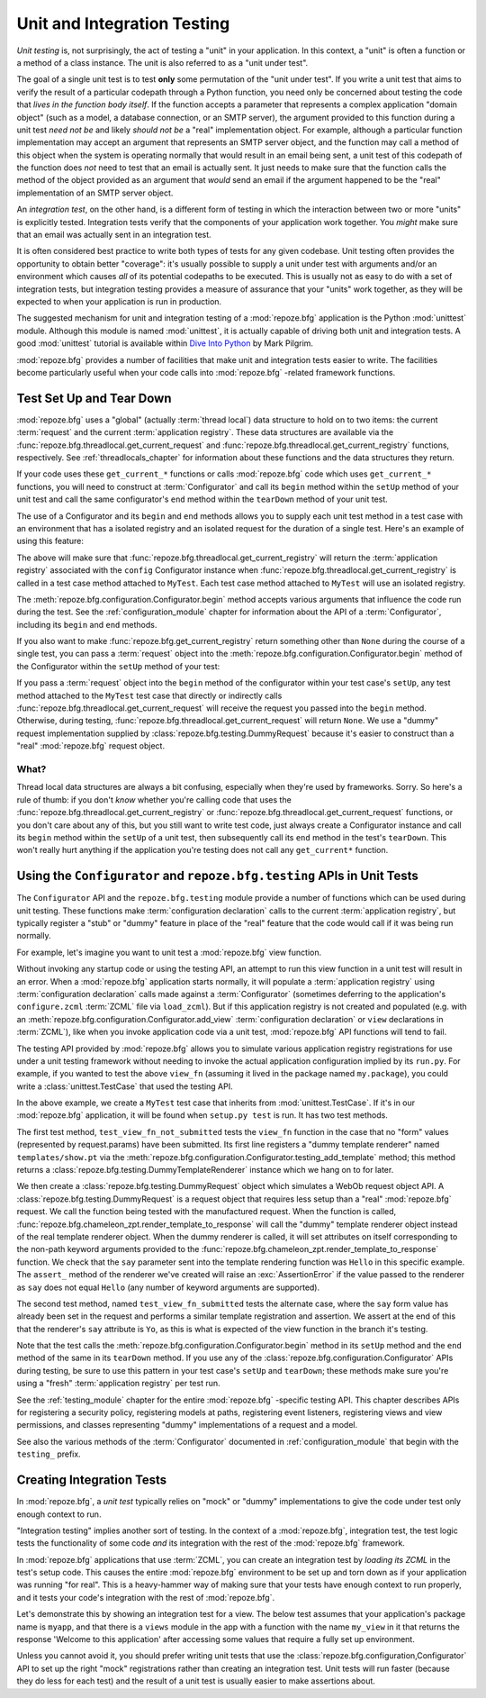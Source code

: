 .. index::
   single: unit testing
   single: integration testing

.. _unittesting_chapter:

Unit and Integration Testing
============================

*Unit testing* is, not surprisingly, the act of testing a "unit" in
your application.  In this context, a "unit" is often a function or a
method of a class instance.  The unit is also referred to as a "unit
under test".

The goal of a single unit test is to test **only** some permutation of
the "unit under test".  If you write a unit test that aims to verify
the result of a particular codepath through a Python function, you
need only be concerned about testing the code that *lives in the
function body itself*.  If the function accepts a parameter that
represents a complex application "domain object" (such as a model, a
database connection, or an SMTP server), the argument provided to this
function during a unit test *need not be* and likely *should not be* a
"real" implementation object.  For example, although a particular
function implementation may accept an argument that represents an SMTP
server object, and the function may call a method of this object when
the system is operating normally that would result in an email being
sent, a unit test of this codepath of the function does *not* need to
test that an email is actually sent.  It just needs to make sure that
the function calls the method of the object provided as an argument
that *would* send an email if the argument happened to be the "real"
implementation of an SMTP server object.

An *integration test*, on the other hand, is a different form of
testing in which the interaction between two or more "units" is
explicitly tested.  Integration tests verify that the components of
your application work together.  You *might* make sure that an email
was actually sent in an integration test.

It is often considered best practice to write both types of tests for
any given codebase.  Unit testing often provides the opportunity to
obtain better "coverage": it's usually possible to supply a unit under
test with arguments and/or an environment which causes *all* of its
potential codepaths to be executed.  This is usually not as easy to do
with a set of integration tests, but integration testing provides a
measure of assurance that your "units" work together, as they will be
expected to when your application is run in production.

The suggested mechanism for unit and integration testing of a
:mod:`repoze.bfg` application is the Python :mod:`unittest` module.
Although this module is named :mod:`unittest`, it is actually capable
of driving both unit and integration tests.  A good :mod:`unittest`
tutorial is available within `Dive Into Python
<http://diveintopython.org/unit_testing/index.html>`_ by Mark Pilgrim.

:mod:`repoze.bfg` provides a number of facilities that make unit and
integration tests easier to write.  The facilities become particularly
useful when your code calls into :mod:`repoze.bfg` -related framework
functions.

.. index::
   single: test setup
   single: test tear down
   single: unittest

.. _test_setup_and_teardown:

Test Set Up and Tear Down
--------------------------

:mod:`repoze.bfg` uses a "global" (actually :term:`thread local`) data
structure to hold on to two items: the current :term:`request` and the
current :term:`application registry`.  These data structures are
available via the :func:`repoze.bfg.threadlocal.get_current_request`
and :func:`repoze.bfg.threadlocal.get_current_registry` functions,
respectively.  See :ref:`threadlocals_chapter` for information about
these functions and the data structures they return.

If your code uses these ``get_current_*`` functions or calls
:mod:`repoze.bfg` code which uses ``get_current_*`` functions, you
will need to construct at :term:`Configurator` and call its ``begin``
method within the ``setUp`` method of your unit test and call the same
configurator's ``end`` method within the ``tearDown`` method of your
unit test.

The use of a Configurator and its ``begin`` and ``end`` methods allows
you to supply each unit test method in a test case with an environment
that has a isolated registry and an isolated request for the duration
of a single test.  Here's an example of using this feature:

.. code-block:: python
   :linenos:

   import unittest
   from repoze.bfg.configuration import Configurator

   class MyTest(unittest.TestCase):
       def setUp(self):
           self.config = Configurator()
           self.config.begin()

       def tearDown(self):
           self.config.end()

The above will make sure that
:func:`repoze.bfg.threadlocal.get_current_registry` will return the
:term:`application registry` associated with the ``config``
Configurator instance when
:func:`repoze.bfg.threadlocal.get_current_registry` is called in a
test case method attached to ``MyTest``.  Each test case method
attached to ``MyTest`` will use an isolated registry.

The :meth:`repoze.bfg.configuration.Configurator.begin` method accepts
various arguments that influence the code run during the test.  See
the :ref:`configuration_module` chapter for information about the API
of a :term:`Configurator`, including its ``begin`` and ``end``
methods.

If you also want to make :func:`repoze.bfg.get_current_registry`
return something other than ``None`` during the course of a single
test, you can pass a :term:`request` object into the
:meth:`repoze.bfg.configuration.Configurator.begin` method of the
Configurator within the ``setUp`` method of your test:

.. code-block:: python
   :linenos:

   import unittest
   from repoze.bfg.configuration import Configurator
   from repoze.bfg import testing

   class MyTest(unittest.TestCase):
       def setUp(self):
           self.config = Configurator()
           request = testing.DummyRequest()
           self.config.begin(request=request)

       def tearDown(self):
           self.config.end()

If you pass a :term:`request` object into the ``begin`` method of the
configurator within your test case's ``setUp``, any test method
attached to the ``MyTest`` test case that directly or indirectly calls
:func:`repoze.bfg.threadlocal.get_current_request` will receive the
request you passed into the ``begin`` method.  Otherwise, during
testing, :func:`repoze.bfg.threadlocal.get_current_request` will
return ``None``.  We use a "dummy" request implementation supplied by
:class:`repoze.bfg.testing.DummyRequest` because it's easier to
construct than a "real" :mod:`repoze.bfg` request object.

What?
~~~~~

Thread local data structures are always a bit confusing, especially
when they're used by frameworks.  Sorry.  So here's a rule of thumb:
if you don't *know* whether you're calling code that uses the
:func:`repoze.bfg.threadlocal.get_current_registry` or
:func:`repoze.bfg.threadlocal.get_current_request` functions, or you
don't care about any of this, but you still want to write test code,
just always create a Configurator instance and call its ``begin``
method within the ``setUp`` of a unit test, then subsequently call its
``end`` method in the test's ``tearDown``.  This won't really hurt
anything if the application you're testing does not call any
``get_current*`` function.

.. index::
   single: repoze.bfg.testing
   single: Configurator testing API

Using the ``Configurator`` and ``repoze.bfg.testing`` APIs in Unit Tests
------------------------------------------------------------------------

The ``Configurator`` API and the ``repoze.bfg.testing`` module
provide a number of functions which can be used during unit testing.
These functions make :term:`configuration declaration` calls to the
current :term:`application registry`, but typically register a "stub"
or "dummy" feature in place of the "real" feature that the code would
call if it was being run normally.

For example, let's imagine you want to unit test a :mod:`repoze.bfg`
view function.

.. code-block:: python
   :linenos:

   def view_fn(request):
       from repoze.bfg.chameleon_zpt import render_template_to_response
       if 'say' in request.params:
           return render_template_to_response('templates/submitted.pt',
                                               say=request.params['say'])
       return render_template_to_response('templates/show.pt', say='Hello')

Without invoking any startup code or using the testing API, an attempt
to run this view function in a unit test will result in an error.
When a :mod:`repoze.bfg` application starts normally, it will populate
a :term:`application registry` using :term:`configuration declaration`
calls made against a :term:`Configurator` (sometimes deferring to the
application's ``configure.zcml`` :term:`ZCML` file via ``load_zcml``).
But if this application registry is not created and populated
(e.g. with an :meth:`repoze.bfg.configuration.Configurator.add_view`
:term:`configuration declaration` or ``view`` declarations in
:term:`ZCML`), like when you invoke application code via a unit test,
:mod:`repoze.bfg` API functions will tend to fail.

The testing API provided by :mod:`repoze.bfg` allows you to simulate
various application registry registrations for use under a unit
testing framework without needing to invoke the actual application
configuration implied by its ``run.py``.  For example, if you wanted
to test the above ``view_fn`` (assuming it lived in the package named
``my.package``), you could write a :class:`unittest.TestCase` that
used the testing API.

.. code-block:: python
   :linenos:

   import unittest
   from repoze.bfg.configuration import Configurator
   from repoze.bfg import testing

   class MyTest(unittest.TestCase):
       def setUp(self):
           self.config = Configurator()
           self.config.begin()

       def tearDown(self):
           self.config.end()
       
       def test_view_fn_not_submitted(self):
           from my.package import view_fn
           renderer = self.config.testing_add_template('templates/show.pt')
           request = testing.DummyRequest()
           response = view_fn(request)
           renderer.assert_(say='Hello')

       def test_view_fn_submitted(self):
           from my.package import view_fn
           renderer = self.config.testing_add_template(
                                          'templates/submitted.pt')
           request = testing.DummyRequest()
           request.params['say'] = 'Yo'
           response = view_fn(request)
           renderer.assert_(say='Yo')

In the above example, we create a ``MyTest`` test case that inherits
from :mod:`unittest.TestCase`.  If it's in our :mod:`repoze.bfg`
application, it will be found when ``setup.py test`` is run.  It has
two test methods.

The first test method, ``test_view_fn_not_submitted`` tests the
``view_fn`` function in the case that no "form" values (represented by
request.params) have been submitted.  Its first line registers a
"dummy template renderer" named ``templates/show.pt`` via the
:meth:`repoze.bfg.configuration.Configurator.testing_add_template`
method; this method returns a
:class:`repoze.bfg.testing.DummyTemplateRenderer` instance which we
hang on to for later.

We then create a :class:`repoze.bfg.testing.DummyRequest` object which
simulates a WebOb request object API.  A
:class:`repoze.bfg.testing.DummyRequest` is a request object that
requires less setup than a "real" :mod:`repoze.bfg` request.  We call
the function being tested with the manufactured request.  When the
function is called,
:func:`repoze.bfg.chameleon_zpt.render_template_to_response` will call
the "dummy" template renderer object instead of the real template
renderer object.  When the dummy renderer is called, it will set
attributes on itself corresponding to the non-path keyword arguments
provided to the
:func:`repoze.bfg.chameleon_zpt.render_template_to_response` function.
We check that the ``say`` parameter sent into the template rendering
function was ``Hello`` in this specific example.  The ``assert_``
method of the renderer we've created will raise an
:exc:`AssertionError` if the value passed to the renderer as ``say``
does not equal ``Hello`` (any number of keyword arguments are
supported).

The second test method, named ``test_view_fn_submitted`` tests the
alternate case, where the ``say`` form value has already been set in
the request and performs a similar template registration and
assertion.  We assert at the end of this that the renderer's ``say``
attribute is ``Yo``, as this is what is expected of the view function
in the branch it's testing.

Note that the test calls the
:meth:`repoze.bfg.configuration.Configurator.begin` method in its
``setUp`` method and the ``end`` method of the same in its
``tearDown`` method.  If you use any of the
:class:`repoze.bfg.configuration.Configurator` APIs during testing, be
sure to use this pattern in your test case's ``setUp`` and
``tearDown``; these methods make sure you're using a "fresh"
:term:`application registry` per test run.

See the :ref:`testing_module` chapter for the entire :mod:`repoze.bfg`
-specific testing API.  This chapter describes APIs for registering a
security policy, registering models at paths, registering event
listeners, registering views and view permissions, and classes
representing "dummy" implementations of a request and a model.

See also the various methods of the :term:`Configurator` documented in
:ref:`configuration_module` that begin with the ``testing_`` prefix.

.. index::
   single: integration tests

.. _integration_tests:

Creating Integration Tests
--------------------------

In :mod:`repoze.bfg`, a *unit test* typically relies on "mock" or
"dummy" implementations to give the code under test only enough
context to run.

"Integration testing" implies another sort of testing.  In the context
of a :mod:`repoze.bfg`, integration test, the test logic tests the
functionality of some code *and* its integration with the rest of the
:mod:`repoze.bfg` framework.

In :mod:`repoze.bfg` applications that use :term:`ZCML`, you can
create an integration test by *loading its ZCML* in the test's setup
code.  This causes the entire :mod:`repoze.bfg` environment to be set
up and torn down as if your application was running "for real".  This
is a heavy-hammer way of making sure that your tests have enough
context to run properly, and it tests your code's integration with the
rest of :mod:`repoze.bfg`.

Let's demonstrate this by showing an integration test for a view.  The
below test assumes that your application's package name is ``myapp``,
and that there is a ``views`` module in the app with a function with
the name ``my_view`` in it that returns the response 'Welcome to this
application' after accessing some values that require a fully set up
environment.

.. code-block:: python
   :linenos:

   import unittest

   from repoze.bfg.configuration import Configurator
   from repoze.bfg import testing

   class ViewIntegrationTests(unittest.TestCase):
       def setUp(self):
           """ This sets up the application registry with the
           registrations your application declares in its configure.zcml
           (including dependent registrations for repoze.bfg itself).
           """
           import myapp
           self.config = Configurator(package=myapp)
           self.config.begin()
           self.config.load_zcml('myapp:configure.zcml')

       def tearDown(self):
           """ Clear out the application registry """
           self.config.end()

       def test_my_view(self):
           from myapp.views import my_view
           request = testing.DummyRequest()
           result = my_view(request)
           self.assertEqual(result.status, '200 OK')
           body = result.app_iter[0]
           self.failUnless('Welcome to' in body)
           self.assertEqual(len(result.headerlist), 2)
           self.assertEqual(result.headerlist[0],
                            ('Content-Type', 'text/html; charset=UTF-8'))
           self.assertEqual(result.headerlist[1], ('Content-Length',
                                                   str(len(body))))

Unless you cannot avoid it, you should prefer writing unit tests that
use the :class:`repoze.bfg.configuration,Configurator` API to set up
the right "mock" registrations rather than creating an integration
test.  Unit tests will run faster (because they do less for each test)
and the result of a unit test is usually easier to make assertions
about.


